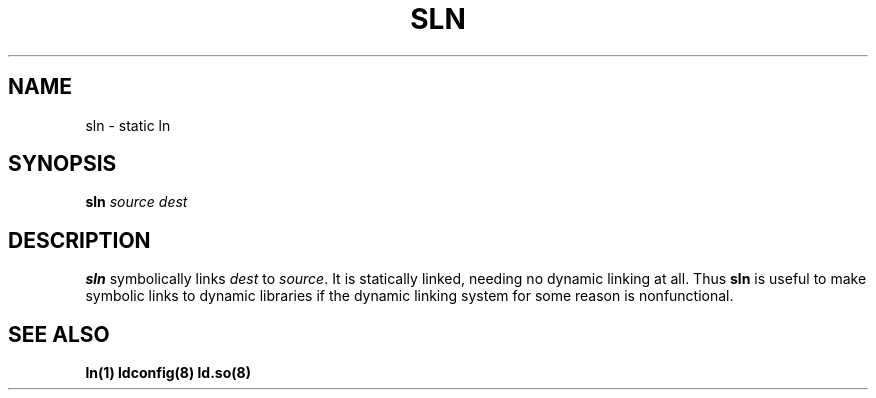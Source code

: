 .\" Nicolai Langfeldt (janl@math.uio.no)
.\" In the public domain.
.TH SLN 8 "20 June 1997" "Linux 2.0" "Linux Programmer's Manual"
.SH NAME
sln \- static ln
.SH SYNOPSIS
.BI sln " source dest"
.SH DESCRIPTION
.B sln
symbolically links 
.I dest
to
.IR source .
It is statically linked, needing no dynamic linking at all.  Thus
.B sln
is useful to make symbolic links to dynamic libraries if the
dynamic linking system for some reason is nonfunctional.
.SH "SEE ALSO"
.BR ln(1)
.BR ldconfig(8)
.BR ld.so(8)
.\" .SH AUTHOR
.\" Mike Parker and David MacKenzie.
